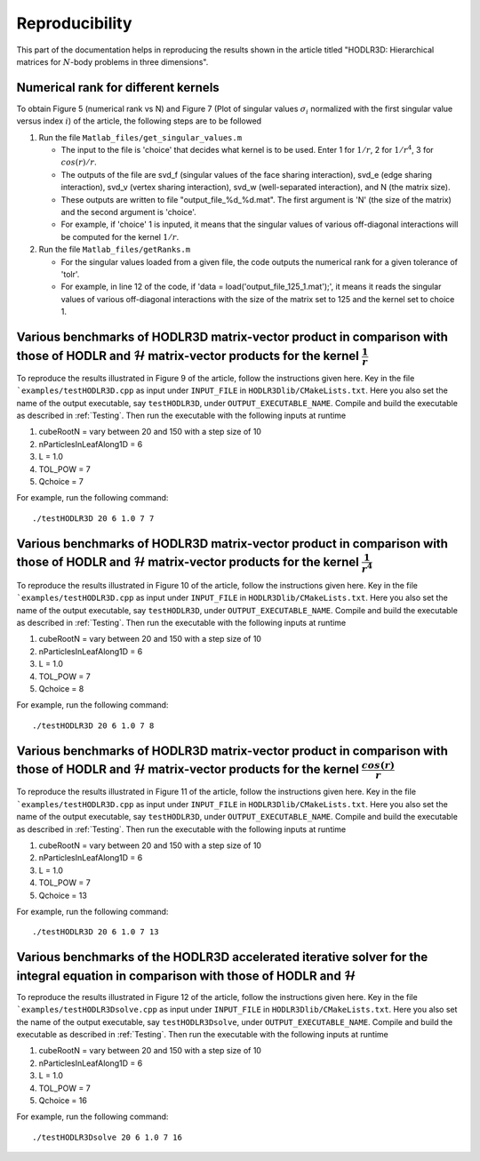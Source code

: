 ***************
Reproducibility
***************

This part of the documentation helps in reproducing the results shown in the article titled "HODLR3D: Hierarchical matrices for :math:`N`-body problems in three dimensions".

Numerical rank for different kernels
------------------------------------

To obtain Figure 5 (numerical rank vs N) and Figure 7 (Plot of singular values :math:`\sigma_{i}` normalized with the first singular value versus index :math:`i`) of the article, the following steps are to be followed

#. Run the file ``Matlab_files/get_singular_values.m``

   * The input to the file is 'choice' that decides what kernel is to be used. Enter 1 for :math:`1/r`, 2 for :math:`1/r^4`, 3 for :math:`cos(r)/r`.

   * The outputs of the file are svd_f (singular values of the face sharing interaction), svd_e (edge sharing interaction), svd_v (vertex sharing interaction), svd_w (well-separated interaction), and N (the matrix size).

   * These outputs are written to file "output_file_%d_%d.mat". The first argument is 'N' (the size of the matrix) and the second argument is 'choice'.

   * For example, if 'choice' 1 is inputed, it means that the singular values of various off-diagonal interactions will be computed for the kernel :math:`1/r`.

#. Run the file ``Matlab_files/getRanks.m``

   * For the singular values loaded from a given file, the code outputs the numerical rank for a given tolerance of 'tolr'.

   * For example, in line 12 of the code, if 'data = load('output_file_125_1.mat');', it means it reads the singular values of various off-diagonal interactions with the size of the matrix set to 125 and the kernel set to choice 1.


Various benchmarks of HODLR3D matrix-vector product in comparison with those of HODLR and :math:`\mathcal{H}` matrix-vector products for the kernel :math:`\frac{1}{r}`
-----------------------------------------------------------------------------------------------------------------------------------------------------------------------

To reproduce the results illustrated in Figure 9 of the article, follow the instructions given here. Key in the file ```examples/testHODLR3D.cpp`` as input under ``INPUT_FILE`` in ``HODLR3Dlib/CMakeLists.txt``. Here you also set the name of the output executable, say ``testHODLR3D``, under ``OUTPUT_EXECUTABLE_NAME``.
Compile and build the executable as described in :ref:`Testing`. Then run the executable with the following inputs at runtime

1. cubeRootN = vary between 20 and 150 with a step size of 10
2. nParticlesInLeafAlong1D = 6
3. L = 1.0
4. TOL_POW = 7
5. Qchoice = 7

For example, run the following command::

   ./testHODLR3D 20 6 1.0 7 7


Various benchmarks of HODLR3D matrix-vector product in comparison with those of HODLR and :math:`\mathcal{H}` matrix-vector products for the kernel :math:`\frac{1}{r^4}`
-------------------------------------------------------------------------------------------------------------------------------------------------------------------------

To reproduce the results illustrated in Figure 10 of the article, follow the instructions given here. Key in the file ```examples/testHODLR3D.cpp`` as input under ``INPUT_FILE`` in ``HODLR3Dlib/CMakeLists.txt``. Here you also set the name of the output executable, say ``testHODLR3D``, under ``OUTPUT_EXECUTABLE_NAME``.
Compile and build the executable as described in :ref:`Testing`. Then run the executable with the following inputs at runtime

1. cubeRootN = vary between 20 and 150 with a step size of 10
2. nParticlesInLeafAlong1D = 6
3. L = 1.0
4. TOL_POW = 7
5. Qchoice = 8

For example, run the following command::

   ./testHODLR3D 20 6 1.0 7 8


Various benchmarks of HODLR3D matrix-vector product in comparison with those of HODLR and :math:`\mathcal{H}` matrix-vector products for the kernel :math:`\frac{cos(r)}{r}`
----------------------------------------------------------------------------------------------------------------------------------------------------------------------------

To reproduce the results illustrated in Figure 11 of the article, follow the instructions given here. Key in the file ```examples/testHODLR3D.cpp`` as input under ``INPUT_FILE`` in ``HODLR3Dlib/CMakeLists.txt``. Here you also set the name of the output executable, say ``testHODLR3D``, under ``OUTPUT_EXECUTABLE_NAME``.
Compile and build the executable as described in :ref:`Testing`. Then run the executable with the following inputs at runtime

1. cubeRootN = vary between 20 and 150 with a step size of 10
2. nParticlesInLeafAlong1D = 6
3. L = 1.0
4. TOL_POW = 7
5. Qchoice = 13

For example, run the following command::

   ./testHODLR3D 20 6 1.0 7 13


Various benchmarks of the HODLR3D accelerated iterative solver for the integral equation in comparison with those of HODLR and :math:`\mathcal{H}`
--------------------------------------------------------------------------------------------------------------------------------------------------

To reproduce the results illustrated in Figure 12 of the article, follow the instructions given here. Key in the file ```examples/testHODLR3Dsolve.cpp`` as input under ``INPUT_FILE`` in ``HODLR3Dlib/CMakeLists.txt``. Here you also set the name of the output executable, say ``testHODLR3Dsolve``, under ``OUTPUT_EXECUTABLE_NAME``.
Compile and build the executable as described in :ref:`Testing`. Then run the executable with the following inputs at runtime

1. cubeRootN = vary between 20 and 150 with a step size of 10
2. nParticlesInLeafAlong1D = 6
3. L = 1.0
4. TOL_POW = 7
5. Qchoice = 16

For example, run the following command::

   ./testHODLR3Dsolve 20 6 1.0 7 16
